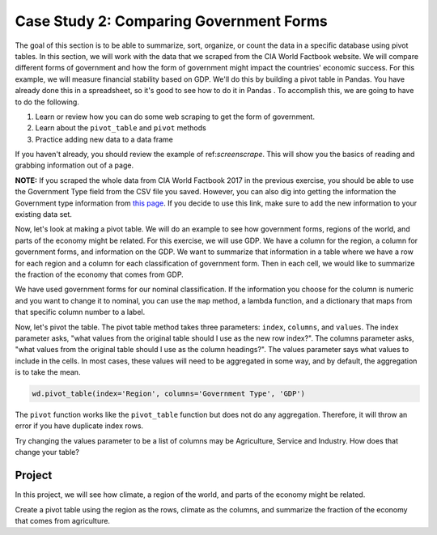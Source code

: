 .. Copyright (C)  Google, Runestone Interactive LLC
   This work is licensed under the Creative Commons Attribution-ShareAlike 4.0
   International License. To view a copy of this license, visit
   http://creativecommons.org/licenses/by-sa/4.0/.



Case Study 2: Comparing Government Forms
=========================================

The goal of this section is to be able to summarize, sort, organize, or count the
data in a specific database using pivot tables. In this section, we will work with the data that we scraped from the CIA World Factbook website. We will compare different forms
of government and how the form of government might impact the countries' economic success. For this example, 
we will measure financial stability based on GDP. We'll do this by building a pivot table in Pandas. You have
already done this in a spreadsheet, so it's good to see how to do it in Pandas
. To accomplish this, we are going to have to do the following.

1. Learn or review how you can do some web scraping to get the form of government.
2. Learn about the ``pivot_table`` and ``pivot`` methods
3. Practice adding new data to a data frame


If you haven't already, you should review the example of ref:`screenscrape`.
This will show you the basics of reading and grabbing information out of a page.


**NOTE:** If you scraped the whole data from CIA World Factbook 2017 in the previous exercise, you should be able to use the Government Type field from the CSV file you saved. However, you can also
dig into getting the information the Government type information from `this page <../_static/government_type.html>`_.
If you decide to use this link, make sure to add the new information to your existing data set.


Now, let's look at making a pivot table. We will do an example to see how government forms, regions
of the world, and parts of the economy might be related. For this exercise, we will use GDP.
We have a column for the region, a column for government forms, and information on the GDP.
We want to summarize that information in a table where we have a row
for each region and a column for each classification of government form. Then in each
cell, we would like to summarize the fraction of the economy that comes from
GDP.


We have used government forms for our nominal classification. If the information you choose for the column is numeric and you want to change it to
nominal, you can use the ``map`` method, a lambda function, and a dictionary that maps from that specific column number to a label. 

Now, let's pivot the table. The pivot table method takes three parameters:
``index``, ``columns``, and ``values``. The index parameter asks, "what values
from the original table should I use as the new row index?". The columns
parameter asks, "what values from the original table should I use as the column
headings?". The values parameter says what values to include in the cells. In
most cases, these values will need to be aggregated in some way, and by default,
the aggregation is to take the mean.


.. code:: python3

   wd.pivot_table(index='Region', columns='Government Type', 'GDP')


.. raw:: html

    <div style="max-width: 800px; overflow: scroll;">
    <style scoped>
        .dataframe tbody tr th:only-of-type {
            vertical-align: middle;
        }

        .dataframe tbody tr th {
            vertical-align: top;
        }

        .dataframe thead th {
            text-align: right;
        }
    </style>
    <table class="table table-bordered table-hover table-condensed">
    <thead><tr><th title="Field #1">Government Type</th>
    <th title="Field #2">absolute monarchy</th>
    <th title="Field #3">absolute monarchy or sultanate</th>
    <th title="Field #4">communist state</th>
    <th title="Field #5">constitutional federal republic</th>
    <th title="Field #6">constitutional monarchy</th>
    <th title="Field #7">dictatorship</th>
    <th title="Field #8">federal parliamentary constitutional monarchy</th>
    <th title="Field #9">federal parliamentary democracy</th>
    <th title="Field #10">federal parliamentary democracy</th>
    <th title="Field #11">federal parliamentary republic</th>
    <th title="Field #12">...</th>
    <th title="Field #13">parliamentary democracy (House of Assembly)</th>
    <th title="Field #14">parliamentary republic</th>
    <th title="Field #15">presidential Islamic republic</th>
    <th title="Field #16">presidential democracy</th>
    <th title="Field #17">presidential limited democracy</th>
    <th title="Field #18">presidential republic</th>
    <th title="Field #19">self-governing parliamentary democracy</th>
    <th title="Field #20">semi-presidential federation</th>
    <th title="Field #21">semi-presidential republic</th>
    <th title="Field #22">theocratic republic</th>
    </tr></thead>
    <tbody><tr>
    <td>Region </td>
    <td> </td>
    <td> </td>
    <td> </td>
    <td> </td>
    <td> </td>
    <td> </td>
    <td> </td>
    <td> </td>
    <td> </td>
    <td> </td>
    <td> </td>
    <td> </td>
    <td> </td>
    <td> </td>
    <td> </td>
    <td> </td>
    <td> </td>
    <td> </td>
    <td> </td>
    <td> </td>
    <td> </td>
    </tr>
    <tr>
    <td>ASIA (EX. NEAR EAST) </td>
    <td>NaN </td>
    <td>18600.0 </td>
    <td>3066.666667 </td>
    <td>NaN </td>
    <td>4350.0 </td>
    <td>1300.0 </td>
    <td>9000.0 </td>
    <td>NaN </td>
    <td>NaN </td>
    <td>2133.333333 </td>
    <td>... </td>
    <td>NaN </td>
    <td>12800.000000 </td>
    <td>700.0 </td>
    <td>NaN </td>
    <td>24100.0 </td>
    <td>6640.000000 </td>
    <td>NaN </td>
    <td>NaN </td>
    <td>8566.666667 </td>
    <td>7000.0</td>
    </tr>
    <tr>
    <td>BALTICS </td>
    <td>NaN </td>
    <td>NaN </td>
    <td>NaN </td>
    <td>NaN </td>
    <td>NaN </td>
    <td>NaN </td>
    <td>NaN </td>
    <td>NaN </td>
    <td>NaN </td>
    <td>NaN </td>
    <td>... </td>
    <td>NaN </td>
    <td>11250.000000 </td>
    <td>NaN </td>
    <td>NaN </td>
    <td>NaN </td>
    <td>NaN </td>
    <td>NaN </td>
    <td>NaN </td>
    <td>11400.000000 </td>
    <td>NaN</td>
    </tr>
    <tr>
    <td>C.W. OF IND. STATES </td>
    <td>NaN </td>
    <td>NaN </td>
    <td>NaN </td>
    <td>NaN </td>
    <td>NaN </td>
    <td>NaN </td>
    <td>NaN </td>
    <td>NaN </td>
    <td>NaN </td>
    <td>NaN </td>
    <td>... </td>
    <td>NaN </td>
    <td>1700.000000 </td>
    <td>NaN </td>
    <td>NaN </td>
    <td>NaN </td>
    <td>4050.000000 </td>
    <td>NaN </td>
    <td>8900.0 </td>
    <td>3950.000000 </td>
    <td>NaN</td>
    </tr>
    <tr>
    <td>EASTERN EUROPE </td>
    <td>NaN </td>
    <td>NaN </td>
    <td>NaN </td>
    <td>NaN </td>
    <td>NaN </td>
    <td>NaN </td>
    <td>NaN </td>
    <td>NaN </td>
    <td>NaN </td>
    <td>NaN </td>
    <td>... </td>
    <td>NaN </td>
    <td>10063.636364 </td>
    <td>NaN </td>
    <td>NaN </td>
    <td>NaN </td>
    <td>NaN </td>
    <td>NaN </td>
    <td>NaN </td>
    <td>7000.000000 </td>
    <td>NaN</td>
    </tr>
    <tr>
    <td>LATIN AMER. &amp; CARIB </td>
    <td>NaN </td>
    <td>NaN </td>
    <td>2900.000000 </td>
    <td>NaN </td>
    <td>NaN </td>
    <td>NaN </td>
    <td>NaN </td>
    <td>8800.0 </td>
    <td>NaN </td>
    <td>NaN </td>
    <td>... </td>
    <td>16000.0 </td>
    <td>6300.000000 </td>
    <td>NaN </td>
    <td>17000.000000 </td>
    <td>NaN </td>
    <td>6429.411765 </td>
    <td>NaN </td>
    <td>NaN </td>
    <td>5966.666667 </td>
    <td>NaN</td>
    </tr>
    <tr>
    <td>NEAR EAST </td>
    <td>15466.666667 </td>
    <td>NaN </td>
    <td>NaN </td>
    <td>NaN </td>
    <td>17950.0 </td>
    <td>NaN </td>
    <td>NaN </td>
    <td>NaN </td>
    <td>NaN </td>
    <td>1500.000000 </td>
    <td>... </td>
    <td>NaN </td>
    <td>5750.000000 </td>
    <td>NaN </td>
    <td>19200.000000 </td>
    <td>NaN </td>
    <td>3300.000000 </td>
    <td>NaN </td>
    <td>NaN </td>
    <td>NaN </td>
    <td>NaN</td>
    </tr>
    <tr>
    <td>NORTHERN AFRICA </td>
    <td>NaN </td>
    <td>NaN </td>
    <td>NaN </td>
    <td>NaN </td>
    <td>NaN </td>
    <td>NaN </td>
    <td>NaN </td>
    <td>NaN </td>
    <td>NaN </td>
    <td>NaN </td>
    <td>... </td>
    <td>NaN </td>
    <td>6900.000000 </td>
    <td>NaN </td>
    <td>NaN </td>
    <td>NaN </td>
    <td>5000.000000 </td>
    <td>NaN </td>
    <td>NaN </td>
    <td>NaN </td>
    <td>NaN</td>
    </tr>
    <tr>
    <td>NORTHERN AMERICA </td>
    <td>NaN </td>
    <td>NaN </td>
    <td>NaN </td>
    <td>37800.0 </td>
    <td>NaN </td>
    <td>NaN </td>
    <td>NaN </td>
    <td>NaN </td>
    <td>29800.0 </td>
    <td>NaN </td>
    <td>... </td>
    <td>NaN </td>
    <td>NaN </td>
    <td>NaN </td>
    <td>NaN </td>
    <td>NaN </td>
    <td>NaN </td>
    <td>NaN </td>
    <td>NaN </td>
    <td>NaN </td>
    <td>NaN</td>
    </tr>
    <tr>
    <td>OCEANIA </td>
    <td>NaN </td>
    <td>NaN </td>
    <td>NaN </td>
    <td>NaN </td>
    <td>2200.0 </td>
    <td>NaN </td>
    <td>NaN </td>
    <td>NaN </td>
    <td>NaN </td>
    <td>NaN </td>
    <td>... </td>
    <td>NaN </td>
    <td>4825.000000 </td>
    <td>NaN </td>
    <td>13833.333333 </td>
    <td>NaN </td>
    <td>4900.000000 </td>
    <td>5000.0 </td>
    <td>NaN </td>
    <td>NaN </td>
    <td>NaN</td>
    </tr>
    <tr>
    <td>SUB-SAHARAN AFRICA </td>
    <td>NaN </td>
    <td>NaN </td>
    <td>NaN </td>
    <td>NaN </td>
    <td>NaN </td>
    <td>NaN </td>
    <td>NaN </td>
    <td>NaN </td>
    <td>NaN </td>
    <td>600.000000 </td>
    <td>... </td>
    <td>NaN </td>
    <td>5725.000000 </td>
    <td>NaN </td>
    <td>NaN </td>
    <td>NaN </td>
    <td>1868.965517 </td>
    <td>NaN </td>
    <td>NaN </td>
    <td>1050.000000 </td>
    <td>NaN</td>
    </tr>
    <tr>
    <td>WESTERN EUROPE </td>
    <td>NaN </td>
    <td>NaN </td>
    <td>NaN </td>
    <td>NaN </td>
    <td>35700.0 </td>
    <td>NaN </td>
    <td>NaN </td>
    <td>NaN </td>
    <td>29100.0 </td>
    <td>28800.000000 </td>
    <td>... </td>
    <td>NaN </td>
    <td>26700.000000 </td>
    <td>NaN </td>
    <td>NaN </td>
    <td>NaN </td>
    <td>NaN </td>
    <td>NaN </td>
    <td>NaN </td>
    <td>22800.000000 </td>
    <td>NaN</td>
    </tr>
    <tr>
    <td>11 rows × 28 columns</td>
    <td> </td>
    <td> </td>
    <td> </td>
    <td> </td>
    <td> </td>
    <td> </td>
    <td> </td>
    <td> </td>
    <td> </td>
    <td> </td>
    <td> </td>
    <td> </td>
    <td> </td>
    <td> </td>
    <td> </td>
    <td> </td>
    <td> </td>
    <td> </td>
    <td> </td>
    <td> </td>
    <td> </td>
    </tr>
    </tbody></table>
    </div>



The ``pivot`` function works like the ``pivot_table`` function but does not do
any aggregation. Therefore, it will throw an error if you have duplicate index
rows.


Try changing the values parameter to be a list of columns may be Agriculture,
Service and Industry. How does that change your table?


Project
-------

In this project, we will see how climate, a region of the world, and parts of the economy might be related.

Create a pivot table using the region as the rows, climate as
the columns, and summarize the fraction of the economy that comes from
agriculture.



